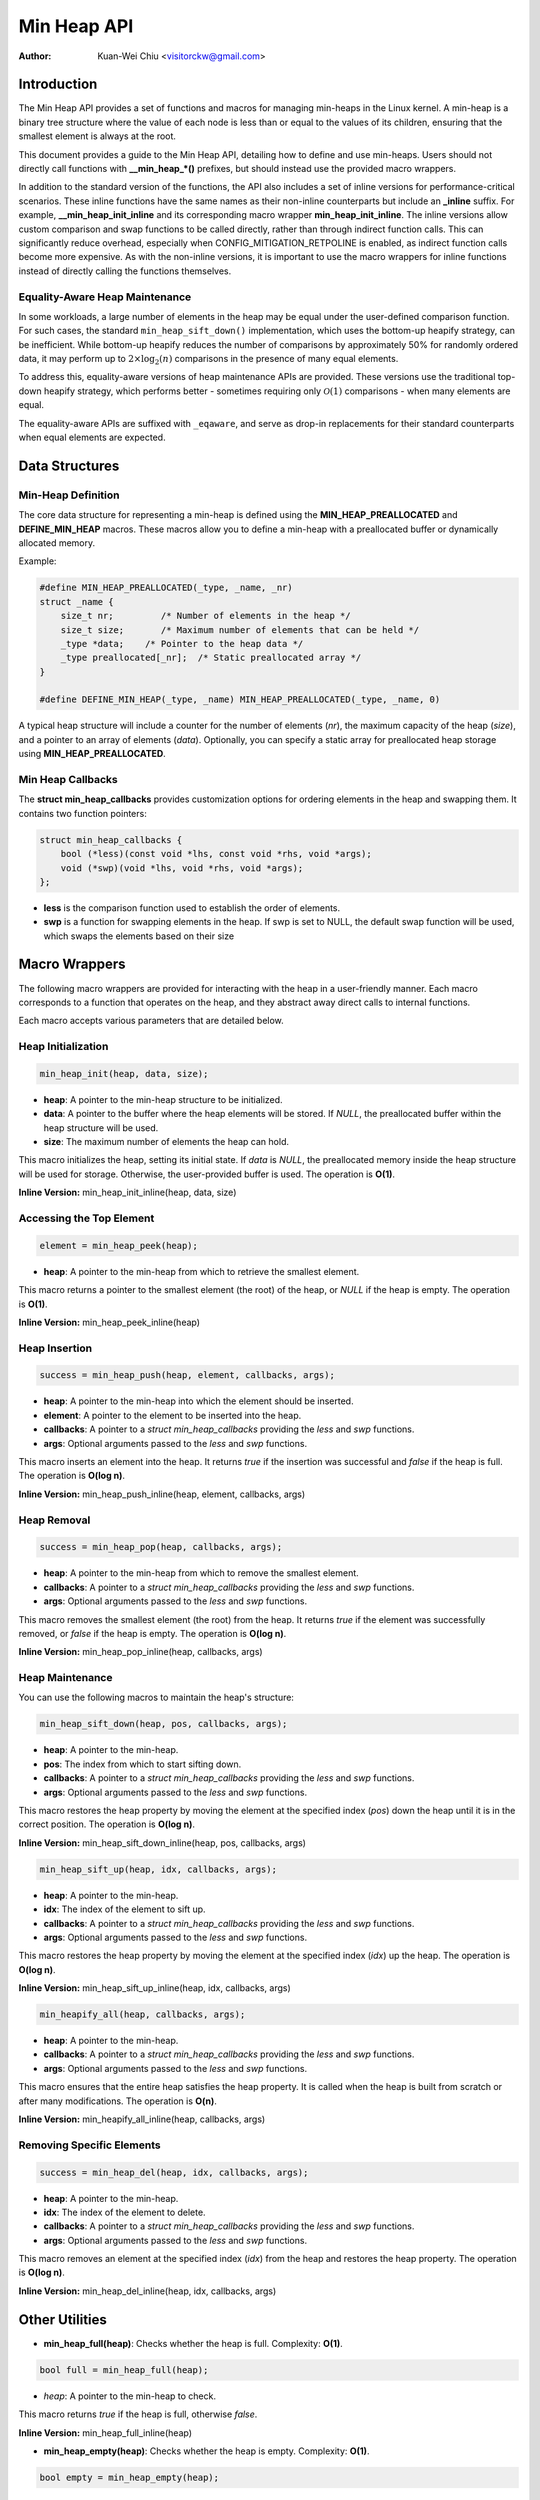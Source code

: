 .. SPDX-License-Identifier: GPL-2.0

============
Min Heap API
============

:Author: Kuan-Wei Chiu <visitorckw@gmail.com>

Introduction
============

The Min Heap API provides a set of functions and macros for managing min-heaps
in the Linux kernel. A min-heap is a binary tree structure where the value of
each node is less than or equal to the values of its children, ensuring that
the smallest element is always at the root.

This document provides a guide to the Min Heap API, detailing how to define and
use min-heaps. Users should not directly call functions with **__min_heap_*()**
prefixes, but should instead use the provided macro wrappers.

In addition to the standard version of the functions, the API also includes a
set of inline versions for performance-critical scenarios. These inline
functions have the same names as their non-inline counterparts but include an
**_inline** suffix. For example, **__min_heap_init_inline** and its
corresponding macro wrapper **min_heap_init_inline**. The inline versions allow
custom comparison and swap functions to be called directly, rather than through
indirect function calls. This can significantly reduce overhead, especially
when CONFIG_MITIGATION_RETPOLINE is enabled, as indirect function calls become
more expensive. As with the non-inline versions, it is important to use the
macro wrappers for inline functions instead of directly calling the functions
themselves.

Equality-Aware Heap Maintenance
-------------------------------

In some workloads, a large number of elements in the heap may be equal under
the user-defined comparison function. For such cases, the standard
``min_heap_sift_down()`` implementation, which uses the bottom-up heapify
strategy, can be inefficient. While bottom-up heapify reduces the number of
comparisons by approximately 50% for randomly ordered data, it may perform up
to :math:`2 \times \log_2(n)` comparisons in the presence of many equal
elements.

To address this, equality-aware versions of heap maintenance APIs are provided.
These versions use the traditional top-down heapify strategy, which performs
better - sometimes requiring only :math:`\mathcal{O}(1)` comparisons - when
many elements are equal.

The equality-aware APIs are suffixed with ``_eqaware``, and serve as drop-in
replacements for their standard counterparts when equal elements are expected.


Data Structures
===============

Min-Heap Definition
-------------------

The core data structure for representing a min-heap is defined using the
**MIN_HEAP_PREALLOCATED** and **DEFINE_MIN_HEAP** macros. These macros allow
you to define a min-heap with a preallocated buffer or dynamically allocated
memory.

Example:

.. code-block:: c

    #define MIN_HEAP_PREALLOCATED(_type, _name, _nr)
    struct _name {
        size_t nr;         /* Number of elements in the heap */
        size_t size;       /* Maximum number of elements that can be held */
        _type *data;    /* Pointer to the heap data */
        _type preallocated[_nr];  /* Static preallocated array */
    }

    #define DEFINE_MIN_HEAP(_type, _name) MIN_HEAP_PREALLOCATED(_type, _name, 0)

A typical heap structure will include a counter for the number of elements
(`nr`), the maximum capacity of the heap (`size`), and a pointer to an array of
elements (`data`). Optionally, you can specify a static array for preallocated
heap storage using **MIN_HEAP_PREALLOCATED**.

Min Heap Callbacks
------------------

The **struct min_heap_callbacks** provides customization options for ordering
elements in the heap and swapping them. It contains two function pointers:

.. code-block:: c

    struct min_heap_callbacks {
        bool (*less)(const void *lhs, const void *rhs, void *args);
        void (*swp)(void *lhs, void *rhs, void *args);
    };

- **less** is the comparison function used to establish the order of elements.
- **swp** is a function for swapping elements in the heap. If swp is set to
  NULL, the default swap function will be used, which swaps the elements based on their size

Macro Wrappers
==============

The following macro wrappers are provided for interacting with the heap in a
user-friendly manner. Each macro corresponds to a function that operates on the
heap, and they abstract away direct calls to internal functions.

Each macro accepts various parameters that are detailed below.

Heap Initialization
--------------------

.. code-block:: c

    min_heap_init(heap, data, size);

- **heap**: A pointer to the min-heap structure to be initialized.
- **data**: A pointer to the buffer where the heap elements will be stored. If
  `NULL`, the preallocated buffer within the heap structure will be used.
- **size**: The maximum number of elements the heap can hold.

This macro initializes the heap, setting its initial state. If `data` is
`NULL`, the preallocated memory inside the heap structure will be used for
storage. Otherwise, the user-provided buffer is used. The operation is **O(1)**.

**Inline Version:** min_heap_init_inline(heap, data, size)

Accessing the Top Element
-------------------------

.. code-block:: c

    element = min_heap_peek(heap);

- **heap**: A pointer to the min-heap from which to retrieve the smallest
  element.

This macro returns a pointer to the smallest element (the root) of the heap, or
`NULL` if the heap is empty. The operation is **O(1)**.

**Inline Version:** min_heap_peek_inline(heap)

Heap Insertion
--------------

.. code-block:: c

    success = min_heap_push(heap, element, callbacks, args);

- **heap**: A pointer to the min-heap into which the element should be inserted.
- **element**: A pointer to the element to be inserted into the heap.
- **callbacks**: A pointer to a `struct min_heap_callbacks` providing the
  `less` and `swp` functions.
- **args**: Optional arguments passed to the `less` and `swp` functions.

This macro inserts an element into the heap. It returns `true` if the insertion
was successful and `false` if the heap is full. The operation is **O(log n)**.

**Inline Version:** min_heap_push_inline(heap, element, callbacks, args)

Heap Removal
------------

.. code-block:: c

    success = min_heap_pop(heap, callbacks, args);

- **heap**: A pointer to the min-heap from which to remove the smallest element.
- **callbacks**: A pointer to a `struct min_heap_callbacks` providing the
  `less` and `swp` functions.
- **args**: Optional arguments passed to the `less` and `swp` functions.

This macro removes the smallest element (the root) from the heap. It returns
`true` if the element was successfully removed, or `false` if the heap is
empty. The operation is **O(log n)**.

**Inline Version:** min_heap_pop_inline(heap, callbacks, args)

Heap Maintenance
----------------

You can use the following macros to maintain the heap's structure:

.. code-block:: c

    min_heap_sift_down(heap, pos, callbacks, args);

- **heap**: A pointer to the min-heap.
- **pos**: The index from which to start sifting down.
- **callbacks**: A pointer to a `struct min_heap_callbacks` providing the
  `less` and `swp` functions.
- **args**: Optional arguments passed to the `less` and `swp` functions.

This macro restores the heap property by moving the element at the specified
index (`pos`) down the heap until it is in the correct position. The operation
is **O(log n)**.

**Inline Version:** min_heap_sift_down_inline(heap, pos, callbacks, args)

.. code-block:: c

    min_heap_sift_up(heap, idx, callbacks, args);

- **heap**: A pointer to the min-heap.
- **idx**: The index of the element to sift up.
- **callbacks**: A pointer to a `struct min_heap_callbacks` providing the
  `less` and `swp` functions.
- **args**: Optional arguments passed to the `less` and `swp` functions.

This macro restores the heap property by moving the element at the specified
index (`idx`) up the heap. The operation is **O(log n)**.

**Inline Version:** min_heap_sift_up_inline(heap, idx, callbacks, args)

.. code-block:: c

    min_heapify_all(heap, callbacks, args);

- **heap**: A pointer to the min-heap.
- **callbacks**: A pointer to a `struct min_heap_callbacks` providing the
  `less` and `swp` functions.
- **args**: Optional arguments passed to the `less` and `swp` functions.

This macro ensures that the entire heap satisfies the heap property. It is
called when the heap is built from scratch or after many modifications. The
operation is **O(n)**.

**Inline Version:** min_heapify_all_inline(heap, callbacks, args)

Removing Specific Elements
--------------------------

.. code-block:: c

    success = min_heap_del(heap, idx, callbacks, args);

- **heap**: A pointer to the min-heap.
- **idx**: The index of the element to delete.
- **callbacks**: A pointer to a `struct min_heap_callbacks` providing the
  `less` and `swp` functions.
- **args**: Optional arguments passed to the `less` and `swp` functions.

This macro removes an element at the specified index (`idx`) from the heap and
restores the heap property. The operation is **O(log n)**.

**Inline Version:** min_heap_del_inline(heap, idx, callbacks, args)

Other Utilities
===============

- **min_heap_full(heap)**: Checks whether the heap is full.
  Complexity: **O(1)**.

.. code-block:: c

    bool full = min_heap_full(heap);

- `heap`: A pointer to the min-heap to check.

This macro returns `true` if the heap is full, otherwise `false`.

**Inline Version:** min_heap_full_inline(heap)

- **min_heap_empty(heap)**: Checks whether the heap is empty.
  Complexity: **O(1)**.

.. code-block:: c

    bool empty = min_heap_empty(heap);

- `heap`: A pointer to the min-heap to check.

This macro returns `true` if the heap is empty, otherwise `false`.

**Inline Version:** min_heap_empty_inline(heap)

Example Usage
=============

An example usage of the min-heap API would involve defining a heap structure,
initializing it, and inserting and removing elements as needed.

.. code-block:: c

    #include <linux/min_heap.h>

    int my_less_function(const void *lhs, const void *rhs, void *args) {
        return (*(int *)lhs < *(int *)rhs);
    }

    struct min_heap_callbacks heap_cb = {
        .less = my_less_function,    /* Comparison function for heap order */
        .swp  = NULL,                /* Use default swap function */
    };

    void example_usage(void) {
        /* Pre-populate the buffer with elements */
        int buffer[5] = {5, 2, 8, 1, 3};
        /* Declare a min-heap */
        DEFINE_MIN_HEAP(int, my_heap);

        /* Initialize the heap with preallocated buffer and size */
        min_heap_init(&my_heap, buffer, 5);

        /* Build the heap using min_heapify_all */
        my_heap.nr = 5;  /* Set the number of elements in the heap */
        min_heapify_all(&my_heap, &heap_cb, NULL);

        /* Peek at the top element (should be 1 in this case) */
        int *top = min_heap_peek(&my_heap);
        pr_info("Top element: %d\n", *top);

        /* Pop the top element (1) and get the new top (2) */
        min_heap_pop(&my_heap, &heap_cb, NULL);
        top = min_heap_peek(&my_heap);
        pr_info("New top element: %d\n", *top);

        /* Insert a new element (0) and recheck the top */
        int new_element = 0;
        min_heap_push(&my_heap, &new_element, &heap_cb, NULL);
        top = min_heap_peek(&my_heap);
        pr_info("Top element after insertion: %d\n", *top);
    }
